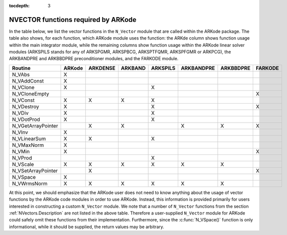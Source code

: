 ..
   Programmer(s): Daniel R. Reynolds @ SMU
   ----------------------------------------------------------------
   Copyright (c) 2013, Southern Methodist University.
   All rights reserved.
   For details, see the LICENSE file.
   ----------------------------------------------------------------

:tocdepth: 3



.. _NVectors.ARKode:

NVECTOR functions required by ARKode
==========================================

In the table below, we list the vector functions in the ``N_Vector``
module that are called within the ARKode package.  The table also
shows, for each function, which ARKode module uses the function:
the ARKde column shows function usage within the main integrator
module,  while the remaining columns show function usage within 
the ARKode linear solver modules (ARKSPILS stands for any of
ARKSPGMR, ARKSPBCG, ARKSPTFQMR, ARKSPFGMR or ARKPCG), the ARKBANDPRE
and ARKBBDPRE preconditioner modules, and the FARKODE module.


.. cssclass:: table-bordered

==================  ======  ========  =======  ========  ==========  =========  =======
Routine             ARKode  ARKDENSE  ARKBAND  ARKSPILS  ARKBANDPRE  ARKBBDPRE  FARKODE
==================  ======  ========  =======  ========  ==========  =========  =======
N_VAbs              X
N_VAddConst         X
N_VClone            X                          X
N_VCloneEmpty                                                                   X
N_VConst            X       X         X        X
N_VDestroy          X                          X                                X
N_VDiv              X                          X
N_VDotProd          X                          X
N_VGetArrayPointer          X         X                  X           X          X
N_VInv              X
N_VLinearSum        X       X                  X
N_VMaxNorm          X
N_VMin              X                                                           X
N_VProd                                        X
N_VScale            X       X         X        X         X           X
N_VSetArrayPointer          X                                                   X
N_VSpace            X
N_VWrmsNorm         X       X         X        X         X           X
==================  ======  ========  =======  ========  ==========  =========  =======


At this point, we should emphasize that the ARKode user does not need
to know anything about the usage of vector functions by the ARKode
code modules in order to use ARKode.  Instead, this information is
provided primarily for users interested in constructing a custom
``N_Vector`` module.  We note that a number of ``N_Vector`` functions
from the section :ref:`NVectors.Description` are not listed in the
above table.  Therefore a user-supplied ``N_Vector`` module for ARKode
could safely omit these functions from their implementation.
Furthermore, since the :c:func:`N_VSpace()` function is only
informational, while it should be supplied, the return values may be
arbitrary. 

